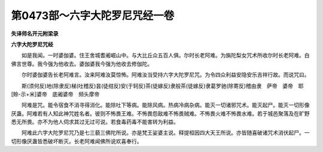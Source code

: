第0473部～六字大陀罗尼咒经一卷
==================================

**失译师名开元附梁录**

**六字大陀罗尼咒经**


　　如是我闻。一时婆伽婆。住王舍城耆阇崛山中。与大比丘众五百人俱。尔时长老阿难。为旃陀梨女咒术所收尔时长老阿难。白佛言世尊。我今强为他收去。婆伽婆我今强为他收去修伽陀。

　　尔时婆伽婆告长老阿难言。汝来阿难汝莫惊怖。阿难汝当受持六字大陀罗尼咒。为令四众利益安隐安乐吉祥行故。而说咒曰。

　　斯(须何反)地(除隶反)梯(吐稽反)昙(徒绀反)安(于轲反)茶(徒嫁反)隶般茶(徒嫁反)隶葛罗驰(除寄反)稽由隶　萨帝　婆帝　耶[賒-示+米]婆帝　底阇婆帝　频头摩帝

　　阿难是咒。能令宿食不消寻得消化。能除吐下等病。能除风病。热病冷病杂病。能灭一切诸邪咒术。能灭起尸。能灭一切形像厌蛊。阿难若有人知此神咒姓名者。彼则不怖畏王难。不怖畏怨敌难不怖畏贼难。不怖畏火难不怖畏水难。若于城邑聚落及在旷野悉无所畏。亦不为他人伺求其过无过可说。若食毒药毒不能害转为利益。

　　阿难此六字大陀罗尼咒乃是七三藐三佛陀所说。亦是梵王娑婆主说。释提桓因四大天王所说。亦皆随喜破诸咒术消伏起尸。一切形像厌蛊皆悉破坏断灭。长老阿难闻佛所说欢喜奉行。
